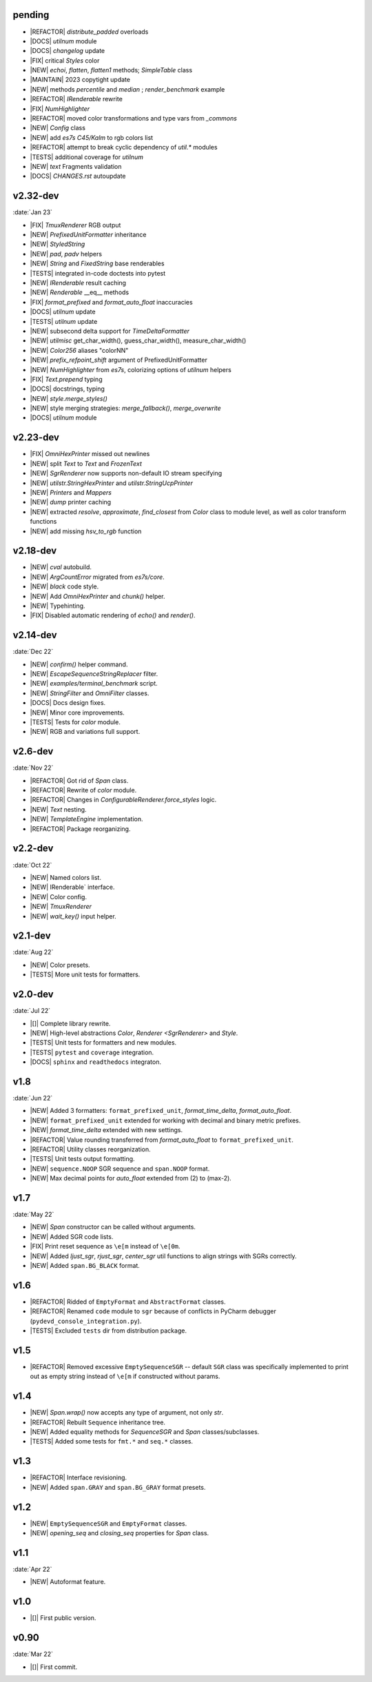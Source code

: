 ..
   > make update-changelist

pending
------------------

- |REFACTOR| `distribute_padded` overloads
- |DOCS| `utilnum` module
- |DOCS|  `changelog` update
- |FIX| critical `Styles` color
- |NEW|  `echoi`, `flatten`, `flatten1` methods;  `SimpleTable` class
- |MAINTAIN| 2023 copytight update
- |NEW| methods `percentile` and `median` ; `render_benchmark` example
- |REFACTOR|  `IRenderable` rewrite
- |FIX| `NumHighlighter`
- |REFACTOR| moved color transformations and type vars from `_commons`
- |NEW| `Config` class
- |NEW| add `es7s C45/Kalm` to rgb colors list
- |REFACTOR| attempt to break cyclic dependency of `util.*` modules
- |TESTS| additional coverage for `utilnum`
- |NEW|  `text` Fragments validation
- |DOCS|  `CHANGES.rst` autoupdate

.. <@pending:f43adca>
.. ^ blank line before should be kept

v2.32-dev
------------------
:date:`Jan 23`

- |FIX| `TmuxRenderer` RGB output
- |NEW|  `PrefixedUnitFormatter` inheritance
- |NEW| `StyledString`
- |NEW|  `pad`, `padv` helpers
- |NEW|  `String` and `FixedString` base renderables
- |TESTS| integrated in-code doctests into pytest
- |NEW|  `IRenderable` result caching
- |NEW| `Renderable` __eq__ methods
- |FIX|  `format_prefixed` and `format_auto_float` inaccuracies
- |DOCS|  `utilnum` update
- |TESTS|  `utilnum` update
- |NEW| subsecond delta support for `TimeDeltaFormatter`
- |NEW| `utilmisc` get_char_width(),  guess_char_width(), measure_char_width()
- |NEW|  `Color256` aliases "colorNN"
- |NEW|  `prefix_refpoint_shift` argument of PrefixedUnitFormatter
- |NEW|  `NumHighlighter` from `es7s`, colorizing options of `utilnum` helpers
- |FIX| `Text.prepend` typing
- |DOCS|  docstrings, typing
- |NEW|  `style.merge_styles()`
- |NEW| style merging strategies: `merge_fallback()`, `merge_overwrite`
- |DOCS| `utilnum` module


v2.23-dev
------------------

- |FIX| `OmniHexPrinter` missed out newlines
- |NEW| split `Text` to `Text` and `FrozenText`
- |NEW| `SgrRenderer` now supports non-default IO stream specifying
- |NEW| `utilstr.StringHexPrinter` and `utilstr.StringUcpPrinter`
- |NEW| `Printers` and `Mappers`
- |NEW| `dump` printer caching
- |NEW| extracted `resolve`, `approximate`, `find_closest` from `Color` class to
  module level, as well as color transform functions
- |NEW| add missing `hsv_to_rgb` function


v2.18-dev
------------------

- |NEW| `cval` autobuild.
- |NEW| `ArgCountError` migrated from `es7s/core`.
- |NEW| `black` code style.
- |NEW| Add `OmniHexPrinter` and `chunk()` helper.
- |NEW| Typehinting.
- |FIX| Disabled automatic rendering of `echo()` and `render()`.

v2.14-dev
-----------------
:date:`Dec 22`

- |NEW| `confirm()` helper command.
- |NEW| `EscapeSequenceStringReplacer` filter.
- |NEW| `examples/terminal_benchmark` script.
- |NEW| `StringFilter` and `OmniFilter` classes.
- |DOCS| Docs design fixes.
- |NEW| Minor core improvements.
- |TESTS| Tests for `color` module.
- |NEW| RGB and variations full support.

v2.6-dev
---------------
:date:`Nov 22`

- |REFACTOR| Got rid of `Span` class.
- |REFACTOR| Rewrite of `color` module.
- |REFACTOR| Changes in `ConfigurableRenderer.force_styles` logic.
- |NEW| `Text` nesting.
- |NEW| `TemplateEngine` implementation.
- |REFACTOR| Package reorganizing.

v2.2-dev
---------
:date:`Oct 22`

- |NEW| Named colors list.
- |NEW| IRenderable` interface.
- |NEW| Color config.
- |NEW| `TmuxRenderer`
- |NEW| `wait_key()` input helper.

v2.1-dev
--------
:date:`Aug 22`

- |NEW| Color presets.
- |TESTS| More unit tests for formatters.

v2.0-dev
---------
:date:`Jul 22`

- |[]| Complete library rewrite.
- |NEW| High-level abstractions `Color`, `Renderer <SgrRenderer>` and `Style`.
- |TESTS| Unit tests for formatters and new modules.
- |TESTS| ``pytest`` and ``coverage`` integration.
- |DOCS| ``sphinx`` and ``readthedocs`` integraton.


v1.8
------
:date:`Jun 22`

- |NEW| Added 3 formatters: ``format_prefixed_unit``, `format_time_delta`, `format_auto_float`.
- |NEW| ``format_prefixed_unit`` extended for working with decimal and binary metric prefixes.
- |NEW| `format_time_delta` extended with new settings.
- |REFACTOR| Value rounding transferred from  `format_auto_float` to ``format_prefixed_unit``.
- |REFACTOR| Utility classes reorganization.
- |TESTS| Unit tests output formatting.
- |NEW| ``sequence.NOOP`` SGR sequence and ``span.NOOP`` format.
- |NEW| Max decimal points for `auto_float` extended from (2) to (max-2).

v1.7
-------
:date:`May 22`

- |NEW| `Span` constructor can be called without arguments.
- |NEW| Added SGR code lists.
- |FIX| Print reset sequence as ``\e[m`` instead of ``\e[0m``.
- |NEW| Added `ljust_sgr`, `rjust_sgr`, `center_sgr` util functions to align strings with SGRs correctly.
- |NEW| Added ``span.BG_BLACK`` format.

v1.6
------

- |REFACTOR| Ridded of ``EmptyFormat`` and ``AbstractFormat`` classes.
- |REFACTOR| Renamed ``code`` module to ``sgr`` because of conflicts in PyCharm debugger (``pydevd_console_integration.py``).
- |TESTS| Excluded ``tests`` dir from distribution package.

v1.5
------

- |REFACTOR| Removed excessive ``EmptySequenceSGR`` -- default ``SGR`` class was specifically implemented to print out as empty string instead of ``\e[m`` if constructed without params.

v1.4
--------

- |NEW| `Span.wrap()` now accepts any type of argument, not only *str*.
- |REFACTOR| Rebuilt ``Sequence`` inheritance tree.
- |NEW| Added equality methods for `SequenceSGR` and `Span` classes/subclasses.
- |TESTS| Added some tests for ``fmt.*`` and ``seq.*`` classes.

v1.3
------

- |REFACTOR| Interface revisioning.
- |NEW| Added ``span.GRAY`` and ``span.BG_GRAY`` format presets.


v1.2
-------

- |NEW| ``EmptySequenceSGR`` and ``EmptyFormat`` classes.
- |NEW| `opening_seq` and `closing_seq` properties for `Span` class.

v1.1
------
:date:`Apr 22`

- |NEW| Autoformat feature.

v1.0
-------

- |[]| First public version.

v0.90
---------------
:date:`Mar 22`

- |[]| First commit.
